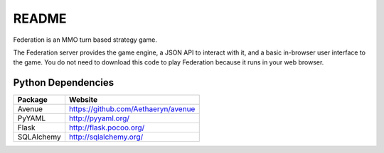 README
======

Federation is an MMO turn based strategy game.

The Federation server provides the game engine, a JSON API to interact
with it, and a basic in-browser user interface to the game. You do not
need to download this code to play Federation because it runs in your
web browser.


Python Dependencies
-------------------

+-------------+--------------------------------------+
| Package     | Website                              |
+=============+======================================+
| Avenue      | https://github.com/Aethaeryn/avenue  |
+-------------+--------------------------------------+
| PyYAML      | http://pyyaml.org/                   |
+-------------+--------------------------------------+
| Flask       | http://flask.pocoo.org/              |
+-------------+--------------------------------------+
| SQLAlchemy  | http://sqlalchemy.org/               |
+-------------+--------------------------------------+

